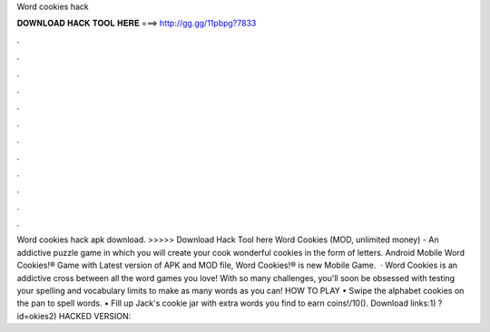 Word cookies hack

𝐃𝐎𝐖𝐍𝐋𝐎𝐀𝐃 𝐇𝐀𝐂𝐊 𝐓𝐎𝐎𝐋 𝐇𝐄𝐑𝐄 ===> http://gg.gg/11pbpg?7833

.

.

.

.

.

.

.

.

.

.

.

.

Word cookies hack apk download. >>>>> Download Hack Tool here Word Cookies (MOD, unlimited money) - An addictive puzzle game in which you will create your cook wonderful cookies in the form of letters. Android Mobile Word Cookies!® Game with Latest version of APK and MOD file, Word Cookies!® is new Mobile Game.  · Word Cookies is an addictive cross between all the word games you love! With so many challenges, you'll soon be obsessed with testing your spelling and vocabulary limits to make as many words as you can! HOW TO PLAY • Swipe the alphabet cookies on the pan to spell words. • Fill up Jack's cookie jar with extra words you find to earn coins!/10(). Download links:1) ?id=okies2) HACKED VERSION: 